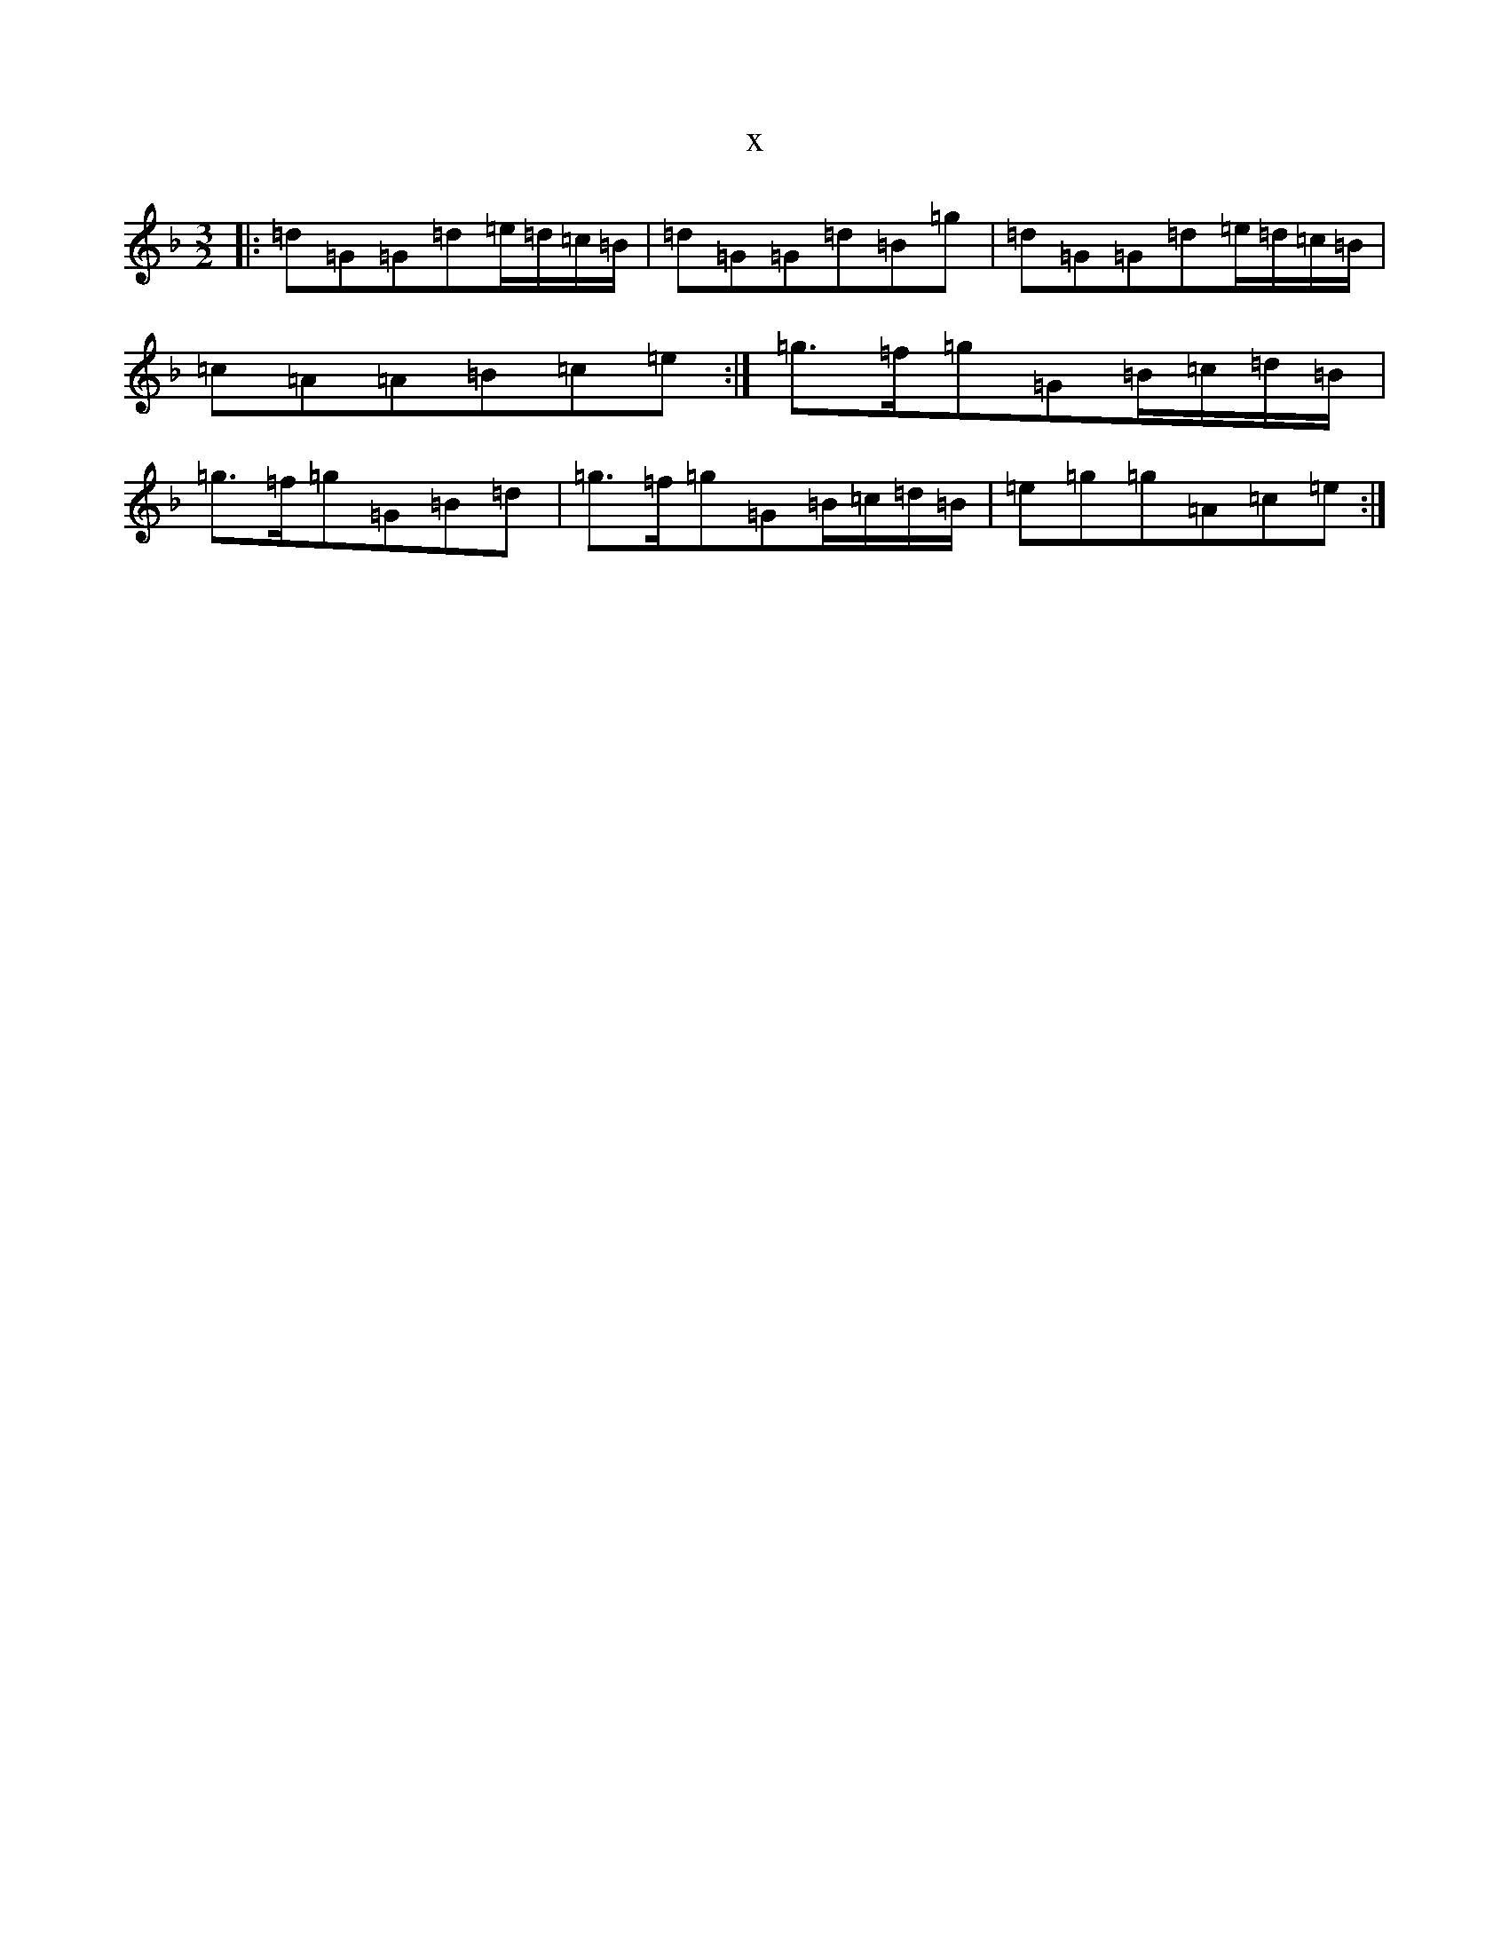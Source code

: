 X:1728
T:x
L:1/8
M:3/2
K: C Mixolydian
|:=d=G=G=d=e/2=d/2=c/2=B/2|=d=G=G=d=B=g|=d=G=G=d=e/2=d/2=c/2=B/2|=c=A=A=B=c=e:|=g>=f=g=G=B/2=c/2=d/2=B/2|=g>=f=g=G=B=d|=g>=f=g=G=B/2=c/2=d/2=B/2|=e=g=g=A=c=e:|